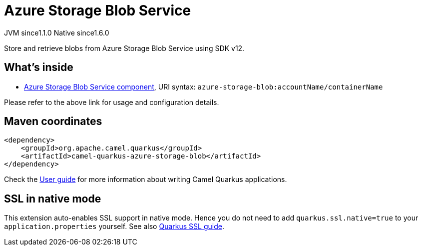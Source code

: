 // Do not edit directly!
// This file was generated by camel-quarkus-maven-plugin:update-extension-doc-page
= Azure Storage Blob Service
:cq-artifact-id: camel-quarkus-azure-storage-blob
:cq-native-supported: true
:cq-status: Stable
:cq-description: Store and retrieve blobs from Azure Storage Blob Service using SDK v12.
:cq-deprecated: false
:cq-jvm-since: 1.1.0
:cq-native-since: 1.6.0

[.badges]
[.badge-key]##JVM since##[.badge-supported]##1.1.0## [.badge-key]##Native since##[.badge-supported]##1.6.0##

Store and retrieve blobs from Azure Storage Blob Service using SDK v12.

== What's inside

* xref:{cq-camel-components}::azure-storage-blob-component.adoc[Azure Storage Blob Service component], URI syntax: `azure-storage-blob:accountName/containerName`

Please refer to the above link for usage and configuration details.

== Maven coordinates

[source,xml]
----
<dependency>
    <groupId>org.apache.camel.quarkus</groupId>
    <artifactId>camel-quarkus-azure-storage-blob</artifactId>
</dependency>
----

Check the xref:user-guide/index.adoc[User guide] for more information about writing Camel Quarkus applications.

== SSL in native mode

This extension auto-enables SSL support in native mode. Hence you do not need to add
`quarkus.ssl.native=true` to your `application.properties` yourself. See also
https://quarkus.io/guides/native-and-ssl[Quarkus SSL guide].
